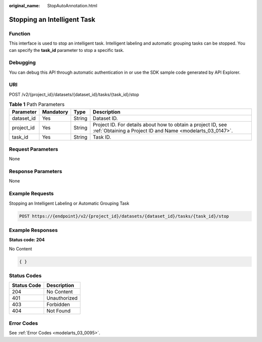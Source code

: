 :original_name: StopAutoAnnotation.html

.. _StopAutoAnnotation:

Stopping an Intelligent Task
============================

Function
--------

This interface is used to stop an intelligent task. Intelligent labeling and automatic grouping tasks can be stopped. You can specify the **task_id** parameter to stop a specific task.

Debugging
---------

You can debug this API through automatic authentication in or use the SDK sample code generated by API Explorer.

URI
---

POST /v2/{project_id}/datasets/{dataset_id}/tasks/{task_id}/stop

.. table:: **Table 1** Path Parameters

   +------------+-----------+--------+---------------------------------------------------------------------------------------------------------------------------+
   | Parameter  | Mandatory | Type   | Description                                                                                                               |
   +============+===========+========+===========================================================================================================================+
   | dataset_id | Yes       | String | Dataset ID.                                                                                                               |
   +------------+-----------+--------+---------------------------------------------------------------------------------------------------------------------------+
   | project_id | Yes       | String | Project ID. For details about how to obtain a project ID, see :ref:`Obtaining a Project ID and Name <modelarts_03_0147>`. |
   +------------+-----------+--------+---------------------------------------------------------------------------------------------------------------------------+
   | task_id    | Yes       | String | Task ID.                                                                                                                  |
   +------------+-----------+--------+---------------------------------------------------------------------------------------------------------------------------+

Request Parameters
------------------

None

Response Parameters
-------------------

None

Example Requests
----------------

Stopping an Intelligent Labeling or Automatic Grouping Task

.. code-block:: text

   POST https://{endpoint}/v2/{project_id}/datasets/{dataset_id}/tasks/{task_id}/stop

Example Responses
-----------------

**Status code: 204**

No Content

.. code-block::

   { }

Status Codes
------------

=========== ============
Status Code Description
=========== ============
204         No Content
401         Unauthorized
403         Forbidden
404         Not Found
=========== ============

Error Codes
-----------

See :ref:`Error Codes <modelarts_03_0095>`.
